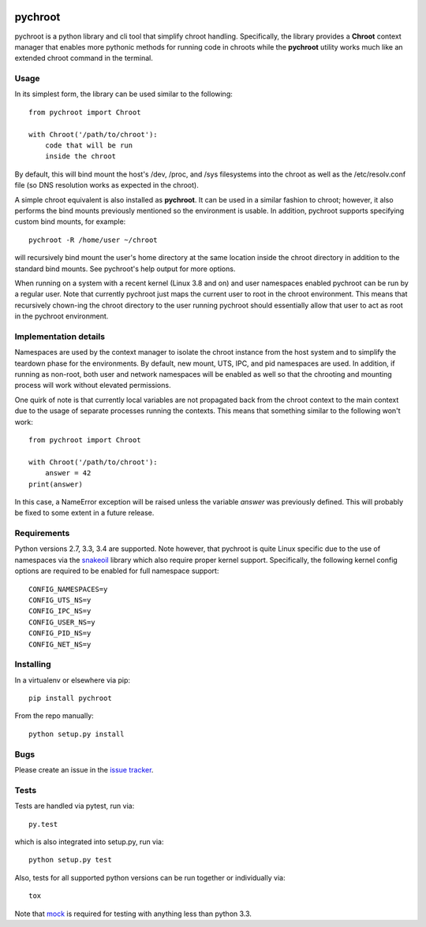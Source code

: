 |pypi| |test| |coverage|

========
pychroot
========

pychroot is a python library and cli tool that simplify chroot handling.
Specifically, the library provides a **Chroot** context manager that enables
more pythonic methods for running code in chroots while the **pychroot**
utility works much like an extended chroot command in the terminal.

Usage
=====

In its simplest form, the library can be used similar to the following::

    from pychroot import Chroot

    with Chroot('/path/to/chroot'):
        code that will be run
        inside the chroot

By default, this will bind mount the host's /dev, /proc, and /sys filesystems
into the chroot as well as the /etc/resolv.conf file (so DNS resolution works
as expected in the chroot).

A simple chroot equivalent is also installed as **pychroot**. It can be used in
a similar fashion to chroot; however, it also performs the bind mounts
previously mentioned so the environment is usable. In addition, pychroot
supports specifying custom bind mounts, for example::

    pychroot -R /home/user ~/chroot

will recursively bind mount the user's home directory at the same location
inside the chroot directory in addition to the standard bind mounts. See
pychroot's help output for more options.

When running on a system with a recent kernel (Linux 3.8 and on) and user
namespaces enabled pychroot can be run by a regular user. Note that currently
pychroot just maps the current user to root in the chroot environment. This
means that recursively chown-ing the chroot directory to the user running
pychroot should essentially allow that user to act as root in the pychroot
environment.

Implementation details
======================

Namespaces are used by the context manager to isolate the chroot instance from
the host system and to simplify the teardown phase for the environments. By
default, new mount, UTS, IPC, and pid namespaces are used.  In addition, if
running as non-root, both user and network namespaces will be enabled as well
so that the chrooting and mounting process will work without elevated
permissions.

One quirk of note is that currently local variables are not propagated back
from the chroot context to the main context due to the usage of separate
processes running the contexts. This means that something similar to the
following won't work::

    from pychroot import Chroot

    with Chroot('/path/to/chroot'):
        answer = 42
    print(answer)

In this case, a NameError exception will be raised unless the variable *answer*
was previously defined. This will probably be fixed to some extent in a future
release.

Requirements
============

Python versions 2.7, 3.3, 3.4 are supported. Note however, that pychroot is
quite Linux specific due to the use of namespaces via the `snakeoil`_ library
which also require proper kernel support. Specifically, the following kernel
config options are required to be enabled for full namespace support::

    CONFIG_NAMESPACES=y
    CONFIG_UTS_NS=y
    CONFIG_IPC_NS=y
    CONFIG_USER_NS=y
    CONFIG_PID_NS=y
    CONFIG_NET_NS=y

Installing
==========

In a virtualenv or elsewhere via pip::

    pip install pychroot

From the repo manually::

    python setup.py install

Bugs
====

Please create an issue in the `issue tracker`_.

Tests
=====

Tests are handled via pytest, run via::

    py.test

which is also integrated into setup.py, run via::

    python setup.py test

Also, tests for all supported python versions can be run together or
individually via::

    tox

Note that mock_ is required for testing with anything less than python 3.3.


.. _`issue tracker`: https://github.com/pkgcore/pychroot/issues
.. _`snakeoil`: https://github.com/pkgcore/snakeoil
.. _mock: https://pypi.python.org/pypi/mock

.. |pypi| image:: https://img.shields.io/pypi/v/pychroot.svg
    :target: https://pypi.python.org/pypi/pychroot
.. |test| image:: https://travis-ci.org/pkgcore/pychroot.svg?branch=master
    :target: https://travis-ci.org/pkgcore/pychroot
.. |coverage| image:: https://coveralls.io/repos/pkgcore/pychroot/badge.png?branch=master
    :target: https://coveralls.io/r/pkgcore/pychroot?branch=master
